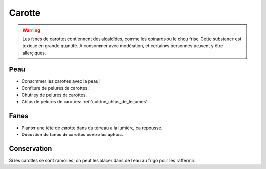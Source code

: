 .. index:: Carotte
.. index:: Chips; Carotte
.. index:: Confiture; ...de pelures de carottes
.. index:: Chutney de pelures de carottes
.. index:: cosmétique; Aphte
.. index:: jardin; Carotte

.. _Carotte:

Carotte
#######

.. warning::

   Les fanes de carottes contiennent des alcaloïdes, comme les epinards ou le chou frise.
   Cette substance est toxique en grande quantité.
   A consommer avec modération, et certaines personnes peuvent y être allergiques.

Peau
****

* Consommer les carottes avec la peau!
* Confiture de pelures de carottes.
* Chutney de pelures de carottes.
* Chips de pelures de carottes: :ref:`cuisine_chips_de_legumes`.


Fanes
*****

* Planter une tète de carotte dans du terreau a la lumière, ca repousse.
* Décoction de fanes de carottes contre les aphtes.


Conservation
************

Si les carottes se sont ramollies, on peut les placer dans de l'eau au frigo pour les raffermir.
